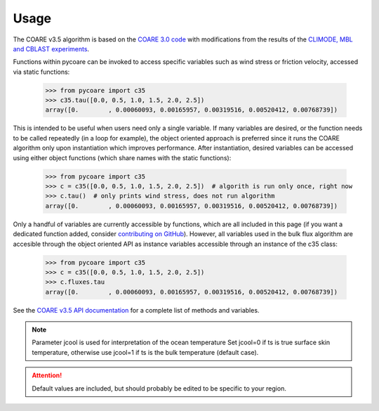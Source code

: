 Usage
=====

.. _Usage:

The COARE v3.5 algorithm is based on the `COARE 3.0 code <_fairall2003>`_ 
with modifications from the results of the `CLIMODE, MBL and CBLAST experiments <_edson2013>`_.

.. _fairall2003: https://doi.org/10.1175/1520-0442(2003)016<0571:BPOASF>2.0.CO;2
.. _edson2013: https://doi.org/10.1175/JPO-D-12-0173.1

Functions within pycoare can be invoked to access specific variables such as wind stress or friction velocity,
accessed via static functions:

    >>> from pycoare import c35
    >>> c35.tau([0.0, 0.5, 1.0, 1.5, 2.0, 2.5])
    array([0.        , 0.00060093, 0.00165957, 0.00319516, 0.00520412, 0.00768739])

This is intended to be useful when users need only a single variable. If many variables are desired, or the function needs to be called 
repeatedly (in a loop for example), the object oriented approach is preferred since it runs the COARE algorithm only upon instantiation 
which improves performance. After instantiation, desired variables can be accessed using either object functions (which share names with the static functions):

    >>> from pycoare import c35
    >>> c = c35([0.0, 0.5, 1.0, 1.5, 2.0, 2.5])  # algorith is run only once, right now
    >>> c.tau()  # only prints wind stress, does not run algorithm
    array([0.        , 0.00060093, 0.00165957, 0.00319516, 0.00520412, 0.00768739])

Only a handful of variables are currently accessible by functions, which are all included in this page (if you want a dedicated function added, consider `contributing on GitHub <https://github.com/pyCOARE/coare/issues>`_).
However, all variables used in the bulk flux algorithm are accesible through the object oriented API as instance variables accessible through an instance of the c35 class:

    >>> from pycoare import c35
    >>> c = c35([0.0, 0.5, 1.0, 1.5, 2.0, 2.5])
    >>> c.fluxes.tau
    array([0.        , 0.00060093, 0.00165957, 0.00319516, 0.00520412, 0.00768739])

See the `COARE v3.5 API documentation <_c35_api>`_ for a complete list of methods and variables.

.. note::

    Parameter jcool is used for interpretation of the ocean temperature
    Set jcool=0 if ts is true surface skin temperature,
    otherwise use jcool=1 if ts is the bulk temperature (default case).

.. attention::

    Default values are included, but should probably be edited to be specific to your region.

